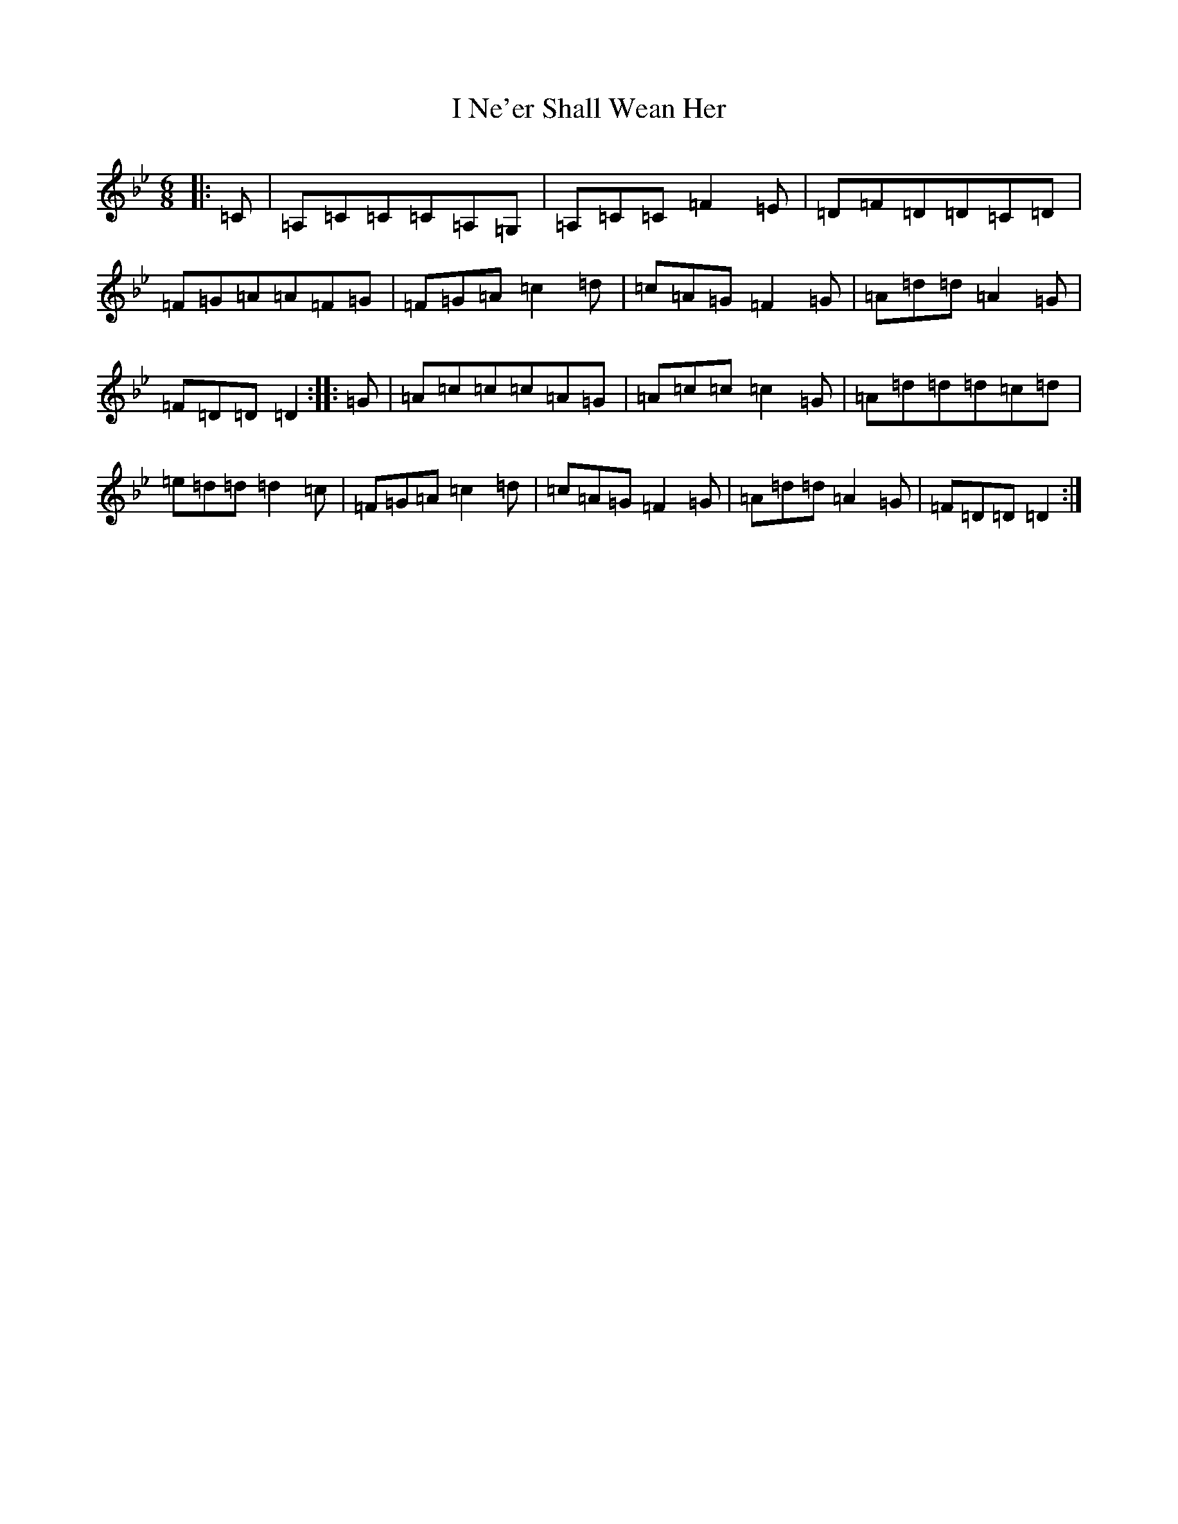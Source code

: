 X: 9710
T: I Ne'er Shall Wean Her
S: https://thesession.org/tunes/803#setting803
Z: A Dorian
R: jig
M:6/8
L:1/8
K: C Dorian
|:=C|=A,=C=C=C=A,=G,|=A,=C=C=F2=E|=D=F=D=D=C=D|=F=G=A=A=F=G|=F=G=A=c2=d|=c=A=G=F2=G|=A=d=d=A2=G|=F=D=D=D2:||:=G|=A=c=c=c=A=G|=A=c=c=c2=G|=A=d=d=d=c=d|=e=d=d=d2=c|=F=G=A=c2=d|=c=A=G=F2=G|=A=d=d=A2=G|=F=D=D=D2:|